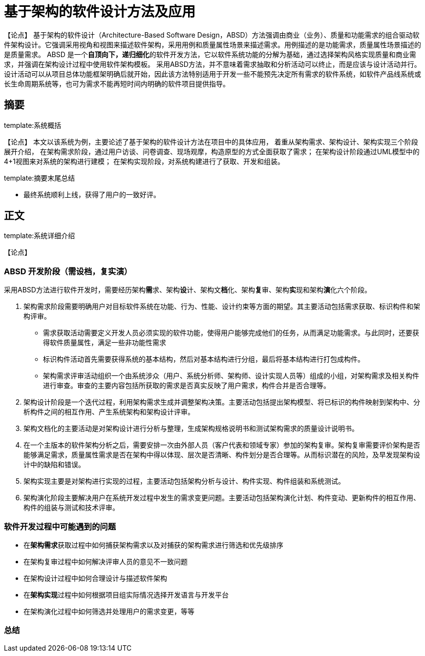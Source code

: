 = 基于架构的软件设计方法及应用

【论点】
基于架构的软件设计（Architecture-Based Software Design，ABSD）方法强调由商业（业务）、质量和功能需求的组合驱动软件架构设计。它强调采用视角和视图来描述软件架构，采用用例和质量属性场景来描述需求。用例描述的是功能需求，质量属性场景描述的是质量需求。
ABSD 是一个**自顶向下，递归细化**的软件开发方法，它以软件系统功能的分解为基础，通过选择架构风格实现质量和商业需求，并强调在架构设计过程中使用软件架构模板。
采用ABSD方法，并不意味着需求抽取和分析活动可以终止，而是应该与设计活动并行。
设计活动可以从项目总体功能框架明确后就开始，因此该方法特别适用于开发一些不能预先决定所有需求的软件系统，如软件产品线系统或长生命周期系统等，也可为需求不能再短时间内明确的软件项目提供指导。

== 摘要
template:系统概括

【论点】
本文以该系统为例，主要论述了基于架构的软件设计方法在项目中的具体应用，
着重从架构需求、架构设计、架构实现三个阶段展开介绍，
在架构需求阶段，通过用户访谈、问卷调查、现场观摩，构造原型的方式全面获取了需求；
在架构设计阶段通过UML模型中的4+1视图来对系统的架构进行建模；
在架构实现阶段，对系统构建进行了获取、开发和组装。

template:摘要末尾总结

* 最终系统顺利上线，获得了用户的一致好评。

== 正文
template:系统详细介绍

【论点】

=== ABSD 开发阶段（需设档，复实演）

采用ABSD方法进行软件开发时，需要经历架构**需**求、架构**设**计、架构文**档**化、架构**复**审、架构**实**现和架构**演**化六个阶段。

. 架构需求阶段需要明确用户对目标软件系统在功能、行为、性能、设计约束等方面的期望。其主要活动包括需求获取、标识构件和架构评审。
** 需求获取活动需要定义开发人员必须实现的软件功能，使得用户能够完成他们的任务，从而满足功能需求。与此同时，还要获得软件质量属性，满足一些非功能性需求
** 标识构件活动首先需要获得系统的基本结构，然后对基本结构进行分组，最后将基本结构进行打包成构件。
** 架构需求评审活动组织一个由系统涉众（用户、系统分析师、架构师、设计实现人员等）组成的小组，对架构需求及相关构件进行审查。审查的主要内容包括所获取的需求是否真实反映了用户需求，构件合并是否合理等。
. 架构设计阶段是一个迭代过程，利用架构需求生成并调整架构决策。主要活动包括提出架构模型、将已标识的构件映射到架构中、分析构件之间的相互作用、产生系统架构和架构设计评审。
. 架构文档化的主要活动是对架构设计进行分析与整理，生成架构规格说明书和测试架构需求的质量设计说明书。
. 在一个主版本的软件架构分析之后，需要安排一次由外部人员（客户代表和领域专家）参加的架构复审。架构复审需要评价架构是否能够满足需求，质量属性需求是否在架构中得以体现、层次是否清晰、构件划分是否合理等。从而标识潜在的风险，及早发现架构设计中的缺陷和错误。
. 架构实现主要是对架构进行实现的过程，主要活动包括架构分析与设计、构件实现、构件组装和系统测试。
. 架构演化阶段主要解决用户在系统开发过程中发生的需求变更问题。主要活动包括架构演化计划、构件变动、更新构件的相互作用、构件的组装与测试和技术评审。

=== 软件开发过程中可能遇到的问题

* 在**架构需求**获取过程中如何捕获架构需求以及对捕获的架构需求进行筛选和优先级排序
* 在架构复审过程中如何解决评审人员的意见不一致问题
* 在架构设计过程中如何合理设计与描述软件架构
* 在**架构实现**过程中如何根据项目组实际情况选择开发语言与开发平台
* 在架构演化过程中如何筛选并处理用户的需求变更，等等


=== 总结
